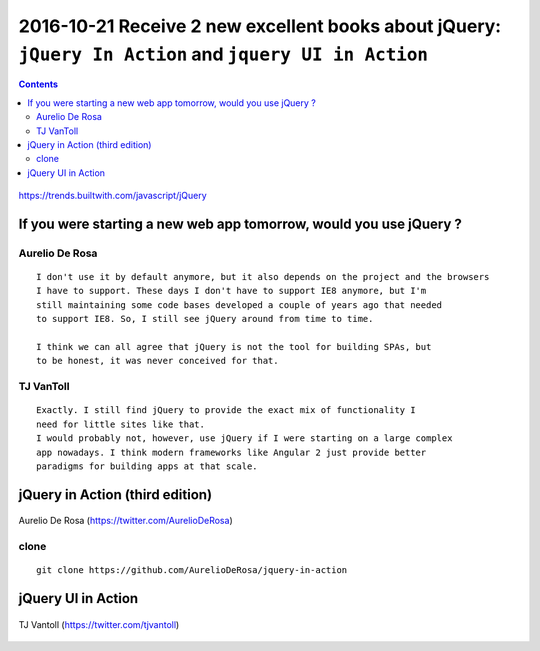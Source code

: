 
.. index::
   pair: jQuery ; TJ VanToll
   pair: jQuery ; Aurelio De Rosa
   ! jQuery
   
   

.. _jquery_in_action:

========================================================================================================
2016-10-21 Receive 2 new excellent books about jQuery: ``jQuery In Action`` and ``jquery UI in Action``
========================================================================================================

.. seealso::

   - https://twitter.com/tjvantoll
   - https://twitter.com/AurelioDeRosa
   - http://developer.telerik.com/featured/is-jquery-still-relevant/
   - https://trends.builtwith.com/javascript/jQuery
   

.. contents::
   :depth: 3



.. figure:: jquery_stats_2016_10.png
   :align: center
   
   https://trends.builtwith.com/javascript/jQuery


If you were starting a new web app tomorrow, would you use jQuery ?
====================================================================

.. seealso::

   - https://twitter.com/tjvantoll
   - https://twitter.com/AurelioDeRosa
   - http://developer.telerik.com/featured/is-jquery-still-relevant/

Aurelio De Rosa
---------------   
   
::

    I don't use it by default anymore, but it also depends on the project and the browsers 
    I have to support. These days I don't have to support IE8 anymore, but I'm 
    still maintaining some code bases developed a couple of years ago that needed 
    to support IE8. So, I still see jQuery around from time to time.
    
    I think we can all agree that jQuery is not the tool for building SPAs, but 
    to be honest, it was never conceived for that.    
   
TJ VanToll 
-----------

::

    Exactly. I still find jQuery to provide the exact mix of functionality I 
    need for little sites like that. 
    I would probably not, however, use jQuery if I were starting on a large complex 
    app nowadays. I think modern frameworks like Angular 2 just provide better 
    paradigms for building apps at that scale.   
   


jQuery in Action (third edition)
=================================

.. seealso::

   - https://github.com/AurelioDeRosa/jquery-in-action
   - https://twitter.com/AurelioDeRosa
   - https://www.manning.com/books/jquery-in-action-third-edition
   

.. figure:: jQuery_3e_edition.png
   :align: center
   
   
.. figure:: aurelio_de_rosa.png
   :align: center   
   
   Aurelio De Rosa (https://twitter.com/AurelioDeRosa)


clone
-----

::

    git clone https://github.com/AurelioDeRosa/jquery-in-action
    
    


jQuery UI in Action
====================

.. seealso::

   - https://github.com/tjvantoll/jquery-ui-in-action-demos
   - https://twitter.com/tjvantoll
   - https://twitter.com/jenlooper   
   - https://www.manning.com/books/jquery-ui-in-action
   
   

.. figure:: jquery_ui_in_action.png
   :align: center
   

.. figure:: TJVanToll.jpeg
   :align: center   
   
   TJ Vantoll (https://twitter.com/tjvantoll)



   
